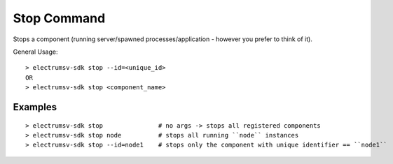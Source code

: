 Stop Command
===============
Stops a component (running server/spawned processes/application - however you prefer to think of it).

General Usage::

   > electrumsv-sdk stop --id=<unique_id>
   OR
   > electrumsv-sdk stop <component_name>

Examples
~~~~~~~~~~~
::

   > electrumsv-sdk stop               # no args -> stops all registered components
   > electrumsv-sdk stop node          # stops all running ``node`` instances
   > electrumsv-sdk stop --id=node1    # stops only the component with unique identifier == ``node1``